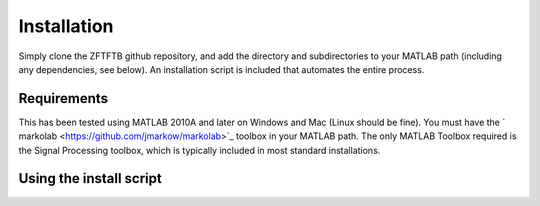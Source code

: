 Installation
=============

Simply clone the ZFTFTB github repository, and add the directory and subdirectories to your MATLAB path (including any dependencies, see below).  An installation script is included that automates the entire process.

Requirements
------------

This has been tested using MATLAB 2010A and later on Windows and Mac (Linux should be fine). You must have the ` markolab <https://github.com/jmarkow/markolab>`_ toolbox in your MATLAB path. The only MATLAB Toolbox required is the Signal Processing toolbox, which is typically included in most standard installations.

Using the install script
------------------------
